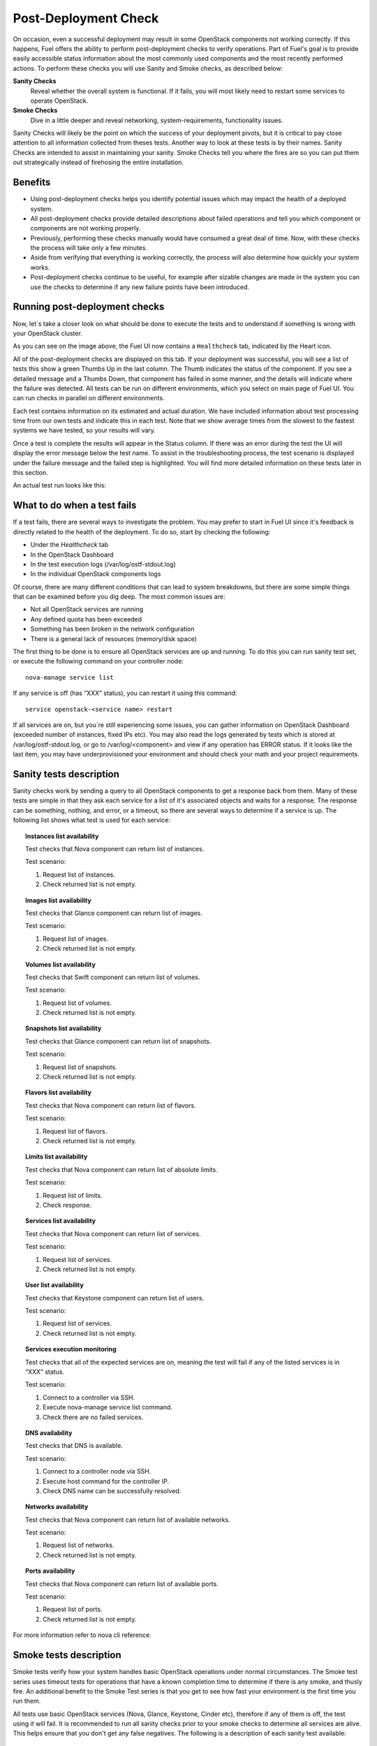 .. index:: Fuel UI: Post-Deployment Check

.. _Post-Deployment-Check:

Post-Deployment Check
=====================

.. contents :local:

On occasion, even a successful deployment may result in some OpenStack 
components not working correctly. If this happens, Fuel offers the ability 
to perform post-deployment checks to verify operations. Part of Fuel's goal 
is to provide easily accessible status information about the most commonly 
used components and the most recently performed actions. To perform these 
checks you will use Sanity and Smoke checks, as described below:

**Sanity Checks**
  Reveal whether the overall system is functional. If it fails, you will most 
  likely need to restart some services to operate OpenStack. 

**Smoke Checks**
  Dive in a little deeper and reveal networking, system-requirements, 
  functionality issues.

Sanity Checks will likely be the point on which the success of your 
deployment pivots, but it is critical to pay close attention to all 
information collected from theses tests. Another way to look at these tests 
is by their names. Sanity Checks are intended to assist in maintaining your 
sanity. Smoke Checks tell you where the fires are so you can put them out 
strategically instead of firehosing the entire installation.

Benefits 
--------

* Using post-deployment checks helps you identify potential issues which 
  may impact the health of a deployed system.  

* All post-deployment checks provide detailed descriptions about failed 
  operations and tell you which component or components are not working 
  properly.

* Previously, performing these checks manually would have consumed a 
  great deal of time. Now, with these checks the process will take only a 
  few minutes. 

* Aside from verifying that everything is working correctly, the process 
  will also determine how quickly your system works.

* Post-deployment checks continue to be useful, for example after 
  sizable changes are made in the system you can use the checks to 
  determine if any new failure points have been introduced.

Running post-deployment checks 
------------------------------

Now, let`s take a closer look on what should be done to execute the tests and 
to understand if something is wrong with your OpenStack cluster.

.. image::  /_images/healthcheck_tab.jpg
  :align: center

As you can see on the image above, the Fuel UI now contains a ``Healthcheck``
tab, indicated by the Heart icon.

All of the post-deployment checks are displayed on this tab. If your 
deployment was successful, you will see a list of tests this show a green 
Thumbs Up in the last column. The Thumb indicates the status of the 
component. If you see a detailed message and a Thumbs Down, that 
component has failed in some manner, and the details will indicate where the 
failure was detected. All tests can be run on different environments, which 
you select on main page of Fuel UI. You can run checks in parallel on 
different environments.

Each test contains information on its estimated and actual duration. We have 
included information about test processing time from our own tests and 
indicate this in each test. Note that we show average times from the slowest 
to the fastest systems we have tested, so your results will vary.

Once a test is complete the results will appear in the Status column. If 
there was an error during the test the UI will display the error message 
below the test name. To assist in the troubleshooting process, the test 
scenario is displayed under the failure message and the failed step is 
highlighted. You will find more detailed information on these tests later in 
this section. 

An actual test run looks like this:

.. image::  /_images/ostf_screen.jpg
  :align: center

What to do when a test fails 
----------------------------

If a test fails, there are several ways to investigate the problem. You may 
prefer to start in Fuel UI since it's feedback is directly related to the 
health of the deployment. To do so, start by checking the following:

* Under the `Healthcheck` tab
* In the OpenStack Dashboard
* In the test execution logs (/var/log/ostf-stdout.log)
* In the individual OpenStack components logs

Of course, there are many different conditions that can lead to system 
breakdowns, but there are some simple things that can be examined before you 
dig deep. The most common issues are: 

* Not all OpenStack services are running
* Any defined quota has been exceeded
* Something has been broken in the network configuration
* There is a general lack of resources (memory/disk space)

The first thing to be done is to ensure all OpenStack services are up and 
running. To do this you can run sanity test set, or execute the following 
command on your controller node::

  nova-manage service list

If any service is off (has “XXX” status), you can restart it using this command::

  service openstack-<service name> restart

If all services are on, but you`re still experiencing some issues, you can 
gather information on OpenStack Dashboard (exceeded number of instances, 
fixed IPs etc). You may also read the logs generated by tests which is 
stored at /var/log/ostf-stdout.log, or go to /var/log/<component> and view 
if any operation has ERROR status. If it looks like the last item, you may 
have underprovisioned your environment and should check your math and your 
project requirements.

Sanity tests description 
------------------------

Sanity checks work by sending a query to all OpenStack components to get a 
response back from them. Many of these tests are simple in that they ask 
each service for a list of it's associated objects and waits for a response. 
The response can be something, nothing, and error, or a timeout, so there 
are several ways to determine if a service is up. The following list shows 
what test is used for each service:

.. topic:: Instances list availability

  Test checks that Nova component can return list of instances. 

  Test scenario:

  1. Request list of instances.
  2. Check returned list is not empty.

.. topic:: Images list availability

  Test checks that Glance component can return list of images.

  Test scenario: 

  1. Request list of images.
  2. Check returned list is not empty.

.. topic:: Volumes list availability

  Test checks that Swift component can return list of volumes.

  Test scenario:

  1. Request list of volumes.
  2. Check returned list is not empty.

.. topic:: Snapshots list availability

  Test checks that Glance component can return list of snapshots.

  Test scenario:

  1. Request list of snapshots.
  2. Check returned list is not empty.

.. topic:: Flavors list availability

  Test checks that Nova component can return list of flavors.

  Test scenario:

  1. Request list of flavors.
  2. Check returned list is not empty.

.. topic:: Limits list availability

  Test checks that Nova component can return list of absolute limits.

  Test scenario:

  1. Request list of limits.
  2. Check response.

.. topic:: Services list availability

  Test checks that Nova component can return list of services.

  Test scenario:

  1. Request list of services. 
  2. Check returned list is not empty.

.. topic:: User list availability

  Test checks that Keystone component can return list of users.

  Test scenario:

  1. Request list of services.
  2. Check returned list is not empty.

.. topic:: Services execution monitoring

  Test checks that all of the expected services are on, meaning the test will 
  fail if any of the listed services is in “XXX” status. 

  Test scenario:

  1. Connect to a controller via SSH.
  2. Execute nova-manage service list command.
  3. Check there are no failed services.

.. topic:: DNS availability

  Test checks that DNS is available. 

  Test scenario:

  1. Connect to a controller node via SSH.
  2. Execute host command for the controller IP.
  3. Check DNS name can be successfully resolved.

.. topic:: Networks availability

  Test checks that Nova component can return list of available networks. 
  
  Test scenario:
  
  1. Request list of networks.
  2. Check returned list is not empty.

.. topic:: Ports availability

  Test checks that Nova component can return list of available ports.

  Test scenario:

  1. Request list of ports.
  2. Check returned list is not empty.

For more information refer to nova cli reference.

Smoke tests description 
-----------------------

Smoke tests verify how your system handles basic OpenStack operations under 
normal circumstances. The Smoke test series uses timeout tests for 
operations that have a known completion time to determine if there is any 
smoke, and thusly fire. An additional benefit to the Smoke Test series is 
that you get to see how fast your environment is the first time you run them. 

All tests use basic OpenStack services (Nova, Glance, Keystone, Cinder etc), 
therefore if any of them is off, the test using it will fail. It is 
recommended to run all sanity checks prior to your smoke checks to determine 
all services are alive. This helps ensure that you don't get any false 
negatives. The following is a description of each sanity test available:

.. topic:: Flavor creation

  Test checks that low requirements flavor can be created.

  Target component: Nova

  Scenario:

  1. Create small-size flavor.
  2. Check created flavor has expected name.
  3. Check flavor disk has expected size.

  For more information refer to nova cli reference.

.. topic:: Volume creation

  Test checks that a small-sized volume can be created.

  Target component: Compute

  Scenario:

  1. Create a new small-size volume.
  2. Wait for "available" volume status.
  3. Check response contains "display_name" section.
  4. Create instance and wait for "Active" status
  5. Attach volume to instance.
  6. Check volume status is "in use".
  7. Get created volume information by its id.
  8. Detach volume from instance.
  9. Check volume has "available" status.
  10. Delete volume.

  If you see that created volume is in ERROR status, it can mean that you`ve 
  exceeded the maximum number of volumes that can be created. You can check it 
  on OpenStack dashboard. For more information refer to volume management 
  instructions.

.. topic:: Instance booting and snapshotting

  Test creates a keypair, checks that instance can be booted from default 
  image, then a snapshot can be created from it and a new instance can be 
  booted from a snapshot.  Test also verifies that instances and images reach 
  ACTIVE state upon their creation. 

  Target component: Glance

  Scenario:

  1. Create new keypair to boot an instance.
  2. Boot default image.
  3. Make snapshot of created server.
  4. Boot another instance from created snapshot.

  If you see that created instance is in ERROR status, it can mean that you`ve 
  exceeded any system requirements limit. The test is using a nano-flavor with 
  parameters: 64 RAM, 1 GB disk space, 1 virtual CPU presented. For more 
  information refer to nova cli reference, image management instructions.

.. topic:: Keypair creation

  Target component: Nova.

  Scenario:

  1. Create a new keypair, check if it was created successfully 
     (check name is expected, response status is 200).

  For more information refer to nova cli reference.

.. topic:: Security group creation

  Target component: Nova

  Scenario:

  1. Create security group, check if it was created correctly 
     (check name is expected, response status is 200).

  For more information refer to nova cli reference.

.. topic:: Network parameters check

  Target component: Nova

  Scenario:

  1. Get list of networks.
  2. Check seen network labels equal to expected ones.
  3. Check seen network ids equal to expected ones.

  For more information refer to nova cli reference.

.. topic:: Instance creation

  Target component: Nova

  Scenario:

  1. Create new keypair (if it`s nonexistent yet).
  2. Create new sec group (if it`s nonexistent yet).
  3. Create instance with usage of created sec group and keypair.

  For more information refer to nova cli reference, instance management 
  instructions.

.. topic:: Floating IP assignment

  Target component: Nova

  Scenario:

  1. Create new keypair (if it`s nonexistent yet).
  2. Create new sec group (if it`s nonexistent yet).
  3. Create instance with usage of created sec group and keypair.
  4. Create new floating IP.
  5. Assign floating IP to created instance.
  
  For more information refer to nova cli reference, floating ips management 
  instructions.

.. topic:: Network connectivity check through floating IP

  Target component: Nova

  Scenario:

  1. Create new keypair (if it`s nonexistent yet).
  2. Create new sec group (if it`s nonexistent yet).
  3. Create instance with usage of created sec group and keypair.
  4. Check connectivity for all floating IPs using ping command.

  If this test failed, it`s better to run a network check and verify that all 
  connections are correct. For more information refer to the Nova CLI reference's
  floating IPs management instructions.

.. topic:: User creation and authentication in Horizon

  Test creates new user, tenant, user role with admin privileges and logs in 
  to dashboard. 
  
  Target components: Nova, Keystone

  Scenario:

  1. Create a new tenant.
  2. Check tenant was created successfully.
  3. Create a new user.
  4. Check user was created successfully.
  5. Create a new user role.
  6. Check user role was created successfully.
  7. Perform token authentication.
  8. Check authentication was successful.
  9. Send authentication request to Horizon.
  10. Verify response status is 200.

  If this test fails on the authentication step, you should first try opening 
  the dashboard - it may be unreachable for some reason and then you should 
  check your network configuration. For more information refer to nova cli 
  reference.

